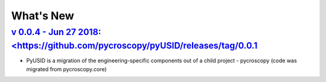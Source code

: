 What's New
==========

`v 0.0.4 - Jun 27 2018: <https://github.com/pycroscopy/pyUSID/releases/tag/0.0.1`_
----------------------------------------------------------------------------------------------------
* PyUSID is a migration of the engineering-specific components out of a child project - pycroscopy (code was migrated from pycroscopy.core)


